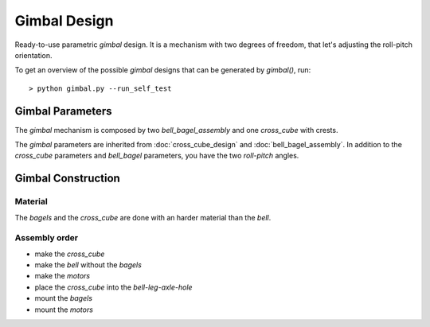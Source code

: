 =============
Gimbal Design
=============

Ready-to-use parametric *gimbal* design. It is a mechanism with two degrees of freedom, that let's adjusting the roll-pitch orientation.

.. image:: images/gimbal_part_example.png
.. image:: images/gimbal_3d.png

To get an overview of the possible *gimbal* designs that can be generated by *gimbal()*, run::

  > python gimbal.py --run_self_test

Gimbal Parameters
=================

The *gimbal* mechanism is composed by two *bell_bagel_assembly* and one *cross_cube* with crests.

.. image:: images/gimbal_assembly.png

The *gimbal* parameters are inherited from :doc:`cross_cube_design` and :doc:`bell_bagel_assembly`.
In addition to the *cross_cube* parameters and *bell_bagel* parameters, you have the two *roll-pitch* angles.

.. image:: images/roll_pitch_angles.png
.. image:: images/gimbal_orientation.png

Gimbal Construction
===================

Material
--------

The *bagels* and the *cross_cube* are done with an harder material than the *bell*.

Assembly order
--------------

* make the *cross_cube*
* make the *bell* without the *bagels*
* make the *motors*
* place the *cross_cube* into the *bell-leg-axle-hole*
* mount the *bagels*
* mount the *motors*

